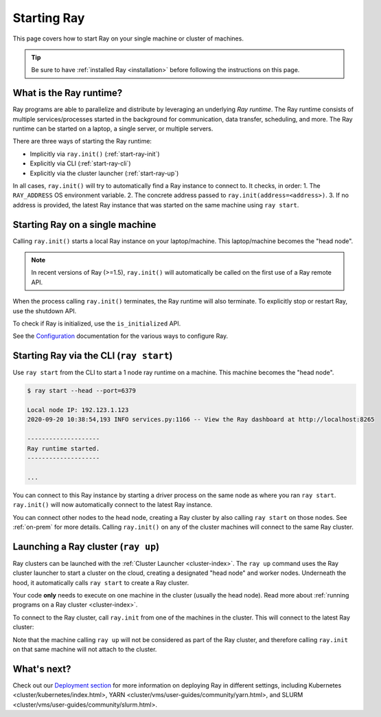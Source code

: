 Starting Ray
============

This page covers how to start Ray on your single machine or cluster of machines.

.. tip:: Be sure to have :ref:`installed Ray <installation>` before following the instructions on this page.


What is the Ray runtime?
------------------------

Ray programs are able to parallelize and distribute by leveraging an underlying *Ray runtime*.
The Ray runtime consists of multiple services/processes started in the background for communication, data transfer, scheduling, and more. The Ray runtime can be started on a laptop, a single server, or multiple servers.

There are three ways of starting the Ray runtime:

* Implicitly via ``ray.init()`` (:ref:`start-ray-init`)
* Explicitly via CLI (:ref:`start-ray-cli`)
* Explicitly via the cluster launcher (:ref:`start-ray-up`)

In all cases, ``ray.init()`` will try to automatically find a Ray instance to
connect to. It checks, in order:
1. The ``RAY_ADDRESS`` OS environment variable.
2. The concrete address passed to ``ray.init(address=<address>)``.
3. If no address is provided, the latest Ray instance that was started on the same machine using ``ray start``.

.. _start-ray-init:

Starting Ray on a single machine
--------------------------------

Calling ``ray.init()`` starts a local Ray instance on your laptop/machine. This laptop/machine becomes the  "head node".

.. note::

  In recent versions of Ray (>=1.5), ``ray.init()`` will automatically be called on the first use of a Ray remote API.

.. tab-set::

    .. tab-item:: Python

        .. testcode::
          :hide:

          import ray
          ray.shutdown()

        .. testcode::

          import ray
          # Other Ray APIs will not work until `ray.init()` is called.
          ray.init()

    .. tab-item:: Java

        .. code-block:: java

            import io.ray.api.Ray;

            public class MyRayApp {

              public static void main(String[] args) {
                // Other Ray APIs will not work until `Ray.init()` is called.
                Ray.init();
                ...
              }
            }

    .. tab-item:: C++

        .. code-block:: c++

            #include <ray/api.h>
            // Other Ray APIs will not work until `ray::Init()` is called.
            ray::Init()

When the process calling ``ray.init()`` terminates, the Ray runtime will also terminate. To explicitly stop or restart Ray, use the shutdown API.

.. tab-set::

    .. tab-item:: Python

        .. testcode::
          :hide:

          ray.shutdown()

        .. testcode::

            import ray
            ray.init()
            ... # ray program
            ray.shutdown()

    .. tab-item:: Java

        .. code-block:: java

            import io.ray.api.Ray;

            public class MyRayApp {

              public static void main(String[] args) {
                Ray.init();
                ... // ray program
                Ray.shutdown();
              }
            }

    .. tab-item:: C++

        .. code-block:: c++

            #include <ray/api.h>
            ray::Init()
            ... // ray program
            ray::Shutdown()

To check if Ray is initialized, use the ``is_initialized`` API.

.. tab-set::

    .. tab-item:: Python

        .. testcode::

            import ray
            ray.init()
            assert ray.is_initialized()

            ray.shutdown()
            assert not ray.is_initialized()

    .. tab-item:: Java

        .. code-block:: java

            import io.ray.api.Ray;

            public class MyRayApp {

            public static void main(String[] args) {
                    Ray.init();
                    Assert.assertTrue(Ray.isInitialized());
                    Ray.shutdown();
                    Assert.assertFalse(Ray.isInitialized());
                }
            }

    .. tab-item:: C++

        .. code-block:: c++

            #include <ray/api.h>

            int main(int argc, char **argv) {
                ray::Init();
                assert(ray::IsInitialized());

                ray::Shutdown();
                assert(!ray::IsInitialized());
            }

See the `Configuration <configure.html>`__ documentation for the various ways to configure Ray.

.. _start-ray-cli:

Starting Ray via the CLI (``ray start``)
----------------------------------------

Use ``ray start`` from the CLI to start a 1 node ray runtime on a machine. This machine becomes the "head node".

.. code-block:: bash

  $ ray start --head --port=6379

  Local node IP: 192.123.1.123
  2020-09-20 10:38:54,193 INFO services.py:1166 -- View the Ray dashboard at http://localhost:8265

  --------------------
  Ray runtime started.
  --------------------

  ...


You can connect to this Ray instance by starting a driver process on the same node as where you ran ``ray start``.
``ray.init()`` will now automatically connect to the latest Ray instance.

.. tab-set::

    .. tab-item:: Python

      .. testcode::

        import ray
        ray.init()

    .. tab-item:: java

        .. code-block:: java

          import io.ray.api.Ray;

          public class MyRayApp {

            public static void main(String[] args) {
              Ray.init();
              ...
            }
          }

        .. code-block:: bash

          java -classpath <classpath> \
            -Dray.address=<address> \
            <classname> <args>

    .. tab-item:: C++

        .. code-block:: c++

          #include <ray/api.h>

          int main(int argc, char **argv) {
            ray::Init();
            ...
          }

        .. code-block:: bash

          RAY_ADDRESS=<address> ./<binary> <args>


You can connect other nodes to the head node, creating a Ray cluster by also calling ``ray start`` on those nodes. See :ref:`on-prem` for more details. Calling ``ray.init()`` on any of the cluster machines will connect to the same Ray cluster.

.. _start-ray-up:

Launching a Ray cluster (``ray up``)
------------------------------------

Ray clusters can be launched with the :ref:`Cluster Launcher <cluster-index>`.
The ``ray up`` command uses the Ray cluster launcher to start a cluster on the cloud, creating a designated "head node" and worker nodes. Underneath the hood, it automatically calls ``ray start`` to create a Ray cluster.

Your code **only** needs to execute on one machine in the cluster (usually the head node). Read more about :ref:`running programs on a Ray cluster <cluster-index>`.

To connect to the Ray cluster, call ``ray.init`` from one of the machines in the cluster. This will connect to the latest Ray cluster:

.. testcode::
  :hide:

  ray.shutdown()

.. testcode::

  ray.init()

Note that the machine calling ``ray up`` will not be considered as part of the Ray cluster, and therefore calling ``ray.init`` on that same machine will not attach to the cluster.

What's next?
------------

Check out our `Deployment section <cluster/getting-started.html>`_ for more information on deploying Ray in different settings, including Kubernetes <cluster/kubernetes/index.html>, YARN <cluster/vms/user-guides/community/yarn.html>, and SLURM <cluster/vms/user-guides/community/slurm.html>.
